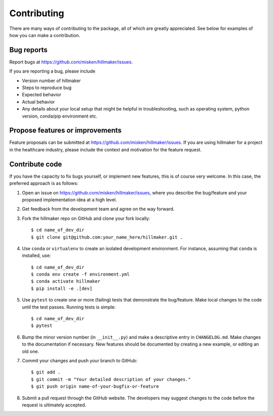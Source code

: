Contributing
============

There are many ways of contributing to the package, all of which are greatly
appreciated. See below for examples of how you can make a contribution.


Bug reports
-----------

Report bugs at https://github.com/misken/hillmaker/issues.

If you are reporting a bug, please include

* Version number of hillmaker
* Steps to reproduce bug
* Expected behavior
* Actual behavior
* Any details about your local setup that might be helpful in troubleshooting,
  such as operating system, python version, conda/pip environment etc.


Propose features or improvements
--------------------------------

Feature proposals can be submitted at https://github.com/misken/hillmaker/issues.
If you are using hillmaker for a project in the healthcare industry, please include the context and motivation
for the feature request.


Contribute code
---------------

If you have the capacity to fix bugs yourself, or implement new features, this
is of course very welcome. In this case, the preferred approach is as follows:

1.  Open an issue on https://github.com/misken/hillmaker/issues, where you
    describe the bug/feature and your proposed implementation idea at a high level.

2.  Get feedback from the development team and agree on the way forward.

3.  Fork the hillmaker repo on GitHub and clone your fork locally::

     $ cd name_of_dev_dir
     $ git clone git@github.com:your_name_here/hillmaker.git .

4.  Use ``conda`` or ``virtualenv`` to create an isolated development
    environment. For instance, assuming that ``conda`` is installed, use::

     $ cd name_of_dev_dir
     $ conda env create -f environment.yml
     $ conda activate hillmaker
     $ pip install -e .[dev]

5.  Use ``pytest`` to create one or more (failing) tests that demonstrate the
    bug/feature. Make local changes to the code until the test passes. Running
    tests is simple::

     $ cd name_of_dev_dir
     $ pytest

6.  Bump the minor version number (in ``__init__.py``) and make a descriptive
    entry in ``CHANGELOG.md``. Make changes to the documentation if necessary.
    New features should be documented by creating a new example, or editing
    an old one.

7.  Commit your changes and push your branch to GitHub::

     $ git add .
     $ git commit -m "Your detailed description of your changes."
     $ git push origin name-of-your-bugfix-or-feature

8.  Submit a pull request through the GitHub website. The developers may
    suggest changes to the code before the request is ultimately accepted.